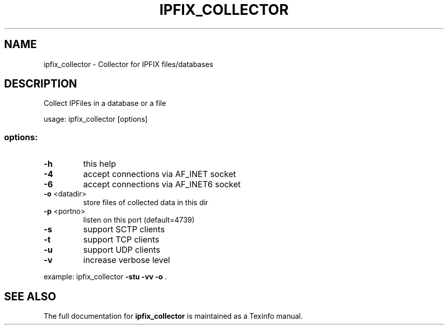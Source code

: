 .TH IPFIX_COLLECTOR "1" "December 2014" "ipfix_collector" "User Commands"
.SH NAME
ipfix_collector \- Collector for IPFIX files/databases
.SH DESCRIPTION
Collect IPFiles in a database or a file
.PP
usage: ipfix_collector [options]
.SS "options:"
.TP
\fB\-h\fR
this help
.TP
\fB\-4\fR
accept connections via AF_INET socket
.TP
\fB\-6\fR
accept connections via AF_INET6 socket
.TP
\fB\-o\fR <datadir>
store files of collected data in this dir
.TP
\fB\-p\fR <portno>
listen on this port (default=4739)
.TP
\fB\-s\fR
support SCTP clients
.TP
\fB\-t\fR
support TCP clients
.TP
\fB\-u\fR
support UDP clients
.TP
\fB\-v\fR
increase verbose level
.PP
example: ipfix_collector \fB\-stu\fR \fB\-vv\fR \fB\-o\fR .
.SH "SEE ALSO"
The full documentation for
.B ipfix_collector
is maintained as a Texinfo manual.
